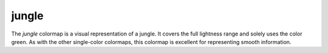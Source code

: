 .. _jungle:

jungle
------
.. image:: ../../../../cmasher/colormaps/jungle/jungle.png
    :alt: Visual representation of the *jungle* colormap.
    :width: 100%
    :align: center

.. image:: ../../../../cmasher/colormaps/jungle/jungle_viscm.png
    :alt: Statistics of the *jungle* colormap.
    :width: 100%
    :align: center

The *jungle* colormap is a visual representation of a jungle.
It covers the full lightness range and solely uses the color green.
As with the other single-color colormaps, this colormap is excellent for representing smooth information.